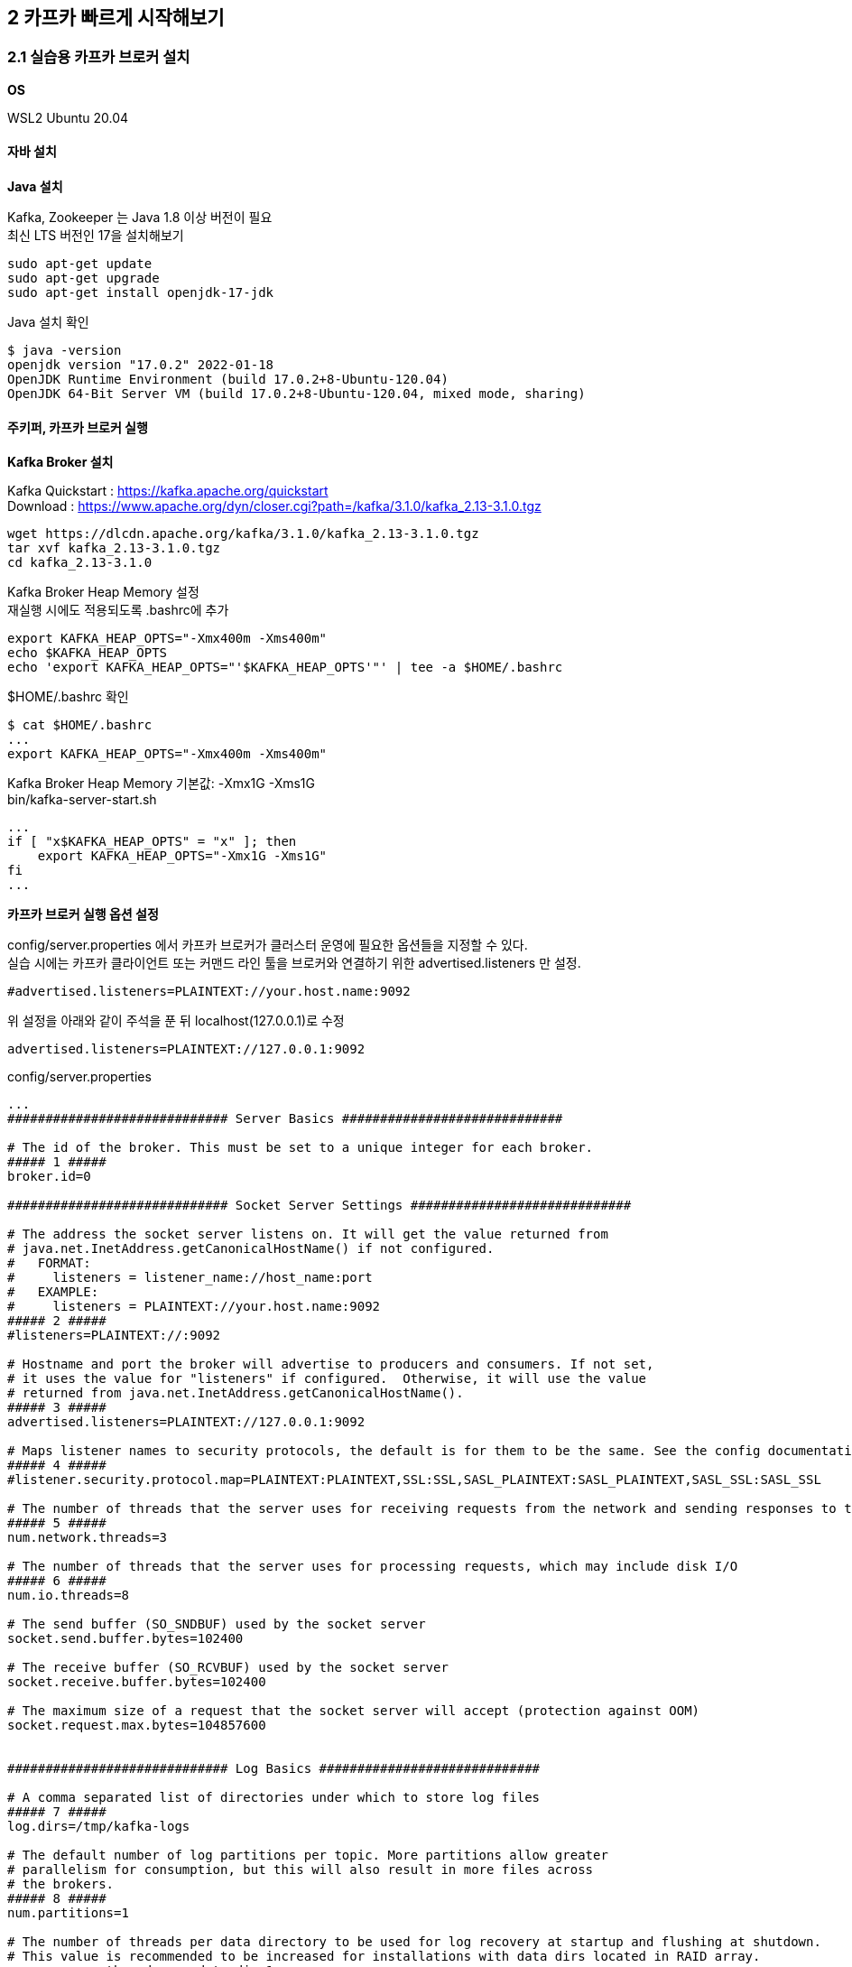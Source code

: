 
## 2 카프카 빠르게 시작해보기

### 2.1 실습용 카프카 브로커 설치

*OS*

WSL2 Ubuntu 20.04

#### 자바 설치

*Java 설치*

Kafka, Zookeeper 는 Java 1.8 이상 버전이 필요 +
최신 LTS 버전인 17을 설치해보기
```
sudo apt-get update
sudo apt-get upgrade
sudo apt-get install openjdk-17-jdk
```

Java 설치 확인
```
$ java -version
openjdk version "17.0.2" 2022-01-18
OpenJDK Runtime Environment (build 17.0.2+8-Ubuntu-120.04)
OpenJDK 64-Bit Server VM (build 17.0.2+8-Ubuntu-120.04, mixed mode, sharing)
```

#### 주키퍼, 카프카 브로커 실행

*Kafka Broker 설치*

Kafka Quickstart : https://kafka.apache.org/quickstart +
Download : https://www.apache.org/dyn/closer.cgi?path=/kafka/3.1.0/kafka_2.13-3.1.0.tgz

```
wget https://dlcdn.apache.org/kafka/3.1.0/kafka_2.13-3.1.0.tgz
tar xvf kafka_2.13-3.1.0.tgz
cd kafka_2.13-3.1.0
```

Kafka Broker Heap Memory 설정 +
재실행 시에도 적용되도록 .bashrc에 추가
```
export KAFKA_HEAP_OPTS="-Xmx400m -Xms400m"
echo $KAFKA_HEAP_OPTS
echo 'export KAFKA_HEAP_OPTS="'$KAFKA_HEAP_OPTS'"' | tee -a $HOME/.bashrc
```

$HOME/.bashrc 확인
```
$ cat $HOME/.bashrc
...
export KAFKA_HEAP_OPTS="-Xmx400m -Xms400m"
```

Kafka Broker Heap Memory 기본값: -Xmx1G -Xms1G +
bin/kafka-server-start.sh
```
...
if [ "x$KAFKA_HEAP_OPTS" = "x" ]; then
    export KAFKA_HEAP_OPTS="-Xmx1G -Xms1G"
fi
...
```

*카프카 브로커 실행 옵션 설정*

config/server.properties 에서 카프카 브로커가 클러스터 운영에 필요한 옵션들을 지정할 수 있다. +
실습 시에는 카프카 클라이언트 또는 커맨드 라인 툴을 브로커와 연결하기 위한 advertised.listeners 만 설정.

```
#advertised.listeners=PLAINTEXT://your.host.name:9092
```

위 설정을 아래와 같이 주석을 푼 뒤 localhost(127.0.0.1)로 수정

```
advertised.listeners=PLAINTEXT://127.0.0.1:9092
```


config/server.properties
```
...
############################# Server Basics #############################

# The id of the broker. This must be set to a unique integer for each broker.
##### 1 #####
broker.id=0

############################# Socket Server Settings #############################

# The address the socket server listens on. It will get the value returned from
# java.net.InetAddress.getCanonicalHostName() if not configured.
#   FORMAT:
#     listeners = listener_name://host_name:port
#   EXAMPLE:
#     listeners = PLAINTEXT://your.host.name:9092
##### 2 #####
#listeners=PLAINTEXT://:9092

# Hostname and port the broker will advertise to producers and consumers. If not set,
# it uses the value for "listeners" if configured.  Otherwise, it will use the value
# returned from java.net.InetAddress.getCanonicalHostName().
##### 3 #####
advertised.listeners=PLAINTEXT://127.0.0.1:9092

# Maps listener names to security protocols, the default is for them to be the same. See the config documentation for more details
##### 4 #####
#listener.security.protocol.map=PLAINTEXT:PLAINTEXT,SSL:SSL,SASL_PLAINTEXT:SASL_PLAINTEXT,SASL_SSL:SASL_SSL

# The number of threads that the server uses for receiving requests from the network and sending responses to the network
##### 5 #####
num.network.threads=3

# The number of threads that the server uses for processing requests, which may include disk I/O
##### 6 #####
num.io.threads=8

# The send buffer (SO_SNDBUF) used by the socket server
socket.send.buffer.bytes=102400

# The receive buffer (SO_RCVBUF) used by the socket server
socket.receive.buffer.bytes=102400

# The maximum size of a request that the socket server will accept (protection against OOM)
socket.request.max.bytes=104857600


############################# Log Basics #############################

# A comma separated list of directories under which to store log files
##### 7 #####
log.dirs=/tmp/kafka-logs

# The default number of log partitions per topic. More partitions allow greater
# parallelism for consumption, but this will also result in more files across
# the brokers.
##### 8 #####
num.partitions=1

# The number of threads per data directory to be used for log recovery at startup and flushing at shutdown.
# This value is recommended to be increased for installations with data dirs located in RAID array.
num.recovery.threads.per.data.dir=1

############################# Internal Topic Settings  #############################
# The replication factor for the group metadata internal topics "__consumer_offsets" and "__transaction_state"
# For anything other than development testing, a value greater than 1 is recommended to ensure availability such as 3.
offsets.topic.replication.factor=1
transaction.state.log.replication.factor=1
transaction.state.log.min.isr=1

############################# Log Flush Policy #############################

# Messages are immediately written to the filesystem but by default we only fsync() to sync
# the OS cache lazily. The following configurations control the flush of data to disk.
# There are a few important trade-offs here:
#    1. Durability: Unflushed data may be lost if you are not using replication.
#    2. Latency: Very large flush intervals may lead to latency spikes when the flush does occur as there will be a lot of data to flush.
#    3. Throughput: The flush is generally the most expensive operation, and a small flush interval may lead to excessive seeks.
# The settings below allow one to configure the flush policy to flush data after a period of time or
# every N messages (or both). This can be done globally and overridden on a per-topic basis.

# The number of messages to accept before forcing a flush of data to disk
#log.flush.interval.messages=10000

# The maximum amount of time a message can sit in a log before we force a flush
#log.flush.interval.ms=1000

############################# Log Retention Policy #############################

# The following configurations control the disposal of log segments. The policy can
# be set to delete segments after a period of time, or after a given size has accumulated.
# A segment will be deleted whenever *either* of these criteria are met. Deletion always happens
# from the end of the log.

# The minimum age of a log file to be eligible for deletion due to age
##### 9 #####
log.retention.hours=168

# A size-based retention policy for logs. Segments are pruned from the log unless the remaining
# segments drop below log.retention.bytes. Functions independently of log.retention.hours.
#log.retention.bytes=1073741824

# The maximum size of a log segment file. When this size is reached a new log segment will be created.
##### 10 #####
log.segment.bytes=1073741824

# The interval at which log segments are checked to see if they can be deleted according
# to the retention policies
##### 11 #####
log.retention.check.interval.ms=300000

############################# Zookeeper #############################

# Zookeeper connection string (see zookeeper docs for details).
# This is a comma separated host:port pairs, each corresponding to a zk
# server. e.g. "127.0.0.1:3000,127.0.0.1:3001,127.0.0.1:3002".
# You can also append an optional chroot string to the urls to specify the
# root directory for all kafka znodes.
##### 12 #####
zookeeper.connect=localhost:2181

# Timeout in ms for connecting to zookeeper
##### 13 #####
zookeeper.connection.timeout.ms=18000


############################# Group Coordinator Settings #############################

# The following configuration specifies the time, in milliseconds, that the GroupCoordinator will delay the initial consumer rebalance.
# The rebalance will be further delayed by the value of group.initial.rebalance.delay.ms as new members join the group, up to a maximum of max.poll.interval.ms.
# The default value for this is 3 seconds.
# We override this to 0 here as it makes for a better out-of-the-box experience for development and testing.
# However, in production environments the default value of 3 seconds is more suitable as this will help to avoid unnecessary, and potentially expensive, rebalances during application startup.
group.initial.rebalance.delay.ms=0
```

. 카프카 브로커 번호. 클러스터를 구축할 때 브로커들을 구분하기 위해 단 하나뿐인 번호로 설정
. 카프카 브로커와 통신을 위해 열어둘 인터페이스 IP, port, 프로토콜을 설정할 수 있다. 미설정시 모든 IP와 port에서 접속 가능
. 카프카 클러이언트 또는 카프카 커맨드 라인 툴에서 접속할 때 사용하는 브로커의 IP와 port 정보
. SASL_SSL, SASL_PLAIN 보안 설정 시 프로토콜 매핑
. 네트워크를 통한 처리를 할 때 사용할 네트워크 스레드 개수
. 카프카 브로커 내부에서 사용할 스레드 개수
. 통신을 통해 가져온 데이터를 파일로 저장할 디렉토리 위치 +
디렉토리가 생성되어 있지 않으면 오류가 발생할 수 있으므로 브로커 실행 전에 디렉토리 생성 여부를 확인
. 파티션 개수를 명시하지 않고 토픽을 생성할 때 기본 설정되는 파티션 개수 +
파티션 개수가 많아지면 병렬처리 데이터양 증가
. 카프카 브로커가 저장한 파일이 삭제되기까지 걸리는 시간 +
가장 작은 단위를 기준으로 하므로 log.retention.hours 보다는 log.retention.ms 값을 설정하여 운영하는 것을 추천 +
log.retention.ms 값을 -1로 설정하면 삭제하지 않음
. 카프카 브로커가 저장할 파일의 최대 크기를 지정,
지정한 크기보다 크면 새로운 파일이 생성
. 카프카 브로커가 저장할 파일을 삭제하기 위해 체크하는 간격
. 카프카 브로커와 연동할 주키퍼의 IP와 port
. 주키퍼의 세션 타임아웃 시간

*주키퍼(Zookeeper) 실행*

분산 코디네이션 서비스를 제공 +
카프카의 클러스터 설정 리더 정보, 컨트롤러 정보를 담고 있어 카프카를 실행하는 데 필요한 필수 애플리케이션

사용환경에서는 3대 이상의 서버로 구성하여 사용 +
실습에서는 1대만 실행, 1대만 실행하는 주키퍼를 'Quick-and-dirty single-node'라 부름

config/zookeeper.properties
```
...
# the directory where the snapshot is stored.
dataDir=/tmp/zookeeper
# the port at which the clients will connect
clientPort=2181
# disable the per-ip limit on the number of connections since this is a non-production config
maxClientCnxns=0
# Disable the adminserver by default to avoid port conflicts.
# Set the port to something non-conflicting if choosing to enable this
admin.enableServer=false
# admin.serverPort=8080
```

주키퍼 실행
```
bin/zookeeper-server-start.sh -daemon config/zookeeper.properties
```

jps 로 실행상태 확인

- jps : JVM 프로세스 상태를 보는 도구
- -m : main 메서드에 전달된 인자를 확인
- -v : JVM에 전달된 인자(힙 메모리 설정, log4j 설정 등)를 확인

```
$ jps -vm
...
21896 QuorumPeerMain config/zookeeper.properties -Xmx400m -XX:+UseG1GC -XX:MaxGCPauseMillis=20 -XX:InitiatingHeapOccupancyPercent=35 -XX:+ExplicitGCInvokesConcurrent -XX:MaxInlineLevel=15 -Djava.awt.headless=true -Xlog:gc*:file=/mnt/d/dev/kafka_2.13-3.1.0/bin/../logs/zookeeper-gc.log:time,tags:filecount=10,filesize=100M -Dcom.sun.management.jmxremote -Dcom.sun.management.jmxremote.authenticate=false -Dcom.sun.management.jmxremote.ssl=false -Dkafka.logs.dir=/mnt/d/dev/kafka_2.13-3.1.0/bin/../logs -Dlog4j.configuration=file:bin/../config/log4j.properties
```

*카프카 브로커 실행*

```
bin/kafka-server-start.sh -daemon config/server.properties
```

실행 확인
```
$ jps -m
22295 Kafka config/server.properties
21896 QuorumPeerMain config/zookeeper.properties
22412 Jps -m
```

로그 확인
```
$ tail -f logs/server.log
[2022-03-20 04:38:04,203] INFO [/config/changes-event-process-thread]: Starting (kafka.common.ZkNodeChangeNotificationListener$ChangeEventProcessThread)
[2022-03-20 04:38:04,224] INFO [SocketServer listenerType=ZK_BROKER, nodeId=0] Starting socket server acceptors and processors (kafka.network.SocketServer)
[2022-03-20 04:38:04,232] INFO [SocketServer listenerType=ZK_BROKER, nodeId=0] Started data-plane acceptor and processor(s) for endpoint : ListenerName(PLAINTEXT) (kafka.network.SocketServer)
[2022-03-20 04:38:04,234] INFO [SocketServer listenerType=ZK_BROKER, nodeId=0] Started socket server acceptors and processors (kafka.network.SocketServer)
[2022-03-20 04:38:04,247] INFO Kafka version: 3.1.0 (org.apache.kafka.common.utils.AppInfoParser)
[2022-03-20 04:38:04,247] INFO Kafka commitId: 37edeed0777bacb3 (org.apache.kafka.common.utils.AppInfoParser)
[2022-03-20 04:38:04,248] INFO Kafka startTimeMs: 1647718684235 (org.apache.kafka.common.utils.AppInfoParser)
[2022-03-20 04:38:04,253] INFO [KafkaServer id=0] started (kafka.server.KafkaServer)
[2022-03-20 04:38:04,462] INFO [BrokerToControllerChannelManager broker=0 name=alterIsr]: Recorded new controller, from now on will use broker 127.0.0.1:9092 (id: 0 rack: null) (kafka.server.BrokerToControllerRequestThread)
[2022-03-20 04:38:04,481] INFO [BrokerToControllerChannelManager broker=0 name=forwarding]: Recorded new controller, from now on will use broker 127.0.0.1:9092 (id: 0 rack: null) (kafka.server.BrokerToControllerRequestThread)
```

#### 로컬 컴퓨터에서 카프카와 통신 확인

커맨드 라인 명령툴

```
$ ls bin
connect-distributed.sh        kafka-dump-log.sh              kafka-storage.sh
connect-mirror-maker.sh       kafka-features.sh              kafka-streams-application-reset.sh
connect-standalone.sh         kafka-get-offsets.sh           kafka-topics.sh
kafka-acls.sh                 kafka-leader-election.sh       kafka-transactions.sh
kafka-broker-api-versions.sh  kafka-log-dirs.sh              kafka-verifiable-consumer.sh
kafka-cluster.sh              kafka-metadata-shell.sh        kafka-verifiable-producer.sh
kafka-configs.sh              kafka-mirror-maker.sh          trogdor.sh
kafka-console-consumer.sh     kafka-producer-perf-test.sh    windows
kafka-console-producer.sh     kafka-reassign-partitions.sh   zookeeper-security-migration.sh
kafka-consumer-groups.sh      kafka-replica-verification.sh  zookeeper-server-start.sh
kafka-consumer-perf-test.sh   kafka-run-class.sh             zookeeper-server-stop.sh
kafka-delegation-tokens.sh    kafka-server-start.sh          zookeeper-shell.sh
kafka-delete-records.sh       kafka-server-stop.sh
```

kafka-broker-api-versions.sh 로 카프카 브로커 정보 조회
```
$ bin/kafka-broker-api-versions.sh --bootstrap-server 127.0.0.1:9092
127.0.0.1:9092 (id: 0 rack: null) -> (
        Produce(0): 0 to 9 [usable: 9],
        Fetch(1): 0 to 13 [usable: 13],
        ListOffsets(2): 0 to 7 [usable: 7],
        Metadata(3): 0 to 12 [usable: 12],
        LeaderAndIsr(4): 0 to 5 [usable: 5],
        StopReplica(5): 0 to 3 [usable: 3],
        UpdateMetadata(6): 0 to 7 [usable: 7],
        ControlledShutdown(7): 0 to 3 [usable: 3],
        OffsetCommit(8): 0 to 8 [usable: 8],
        OffsetFetch(9): 0 to 8 [usable: 8],
        FindCoordinator(10): 0 to 4 [usable: 4],
        JoinGroup(11): 0 to 7 [usable: 7],
        Heartbeat(12): 0 to 4 [usable: 4],
        LeaveGroup(13): 0 to 4 [usable: 4],
        SyncGroup(14): 0 to 5 [usable: 5],
        DescribeGroups(15): 0 to 5 [usable: 5],
        ListGroups(16): 0 to 4 [usable: 4],
        SaslHandshake(17): 0 to 1 [usable: 1],
        ApiVersions(18): 0 to 3 [usable: 3],
        CreateTopics(19): 0 to 7 [usable: 7],
        DeleteTopics(20): 0 to 6 [usable: 6],
        DeleteRecords(21): 0 to 2 [usable: 2],
        InitProducerId(22): 0 to 4 [usable: 4],
        OffsetForLeaderEpoch(23): 0 to 4 [usable: 4],
        AddPartitionsToTxn(24): 0 to 3 [usable: 3],
        AddOffsetsToTxn(25): 0 to 3 [usable: 3],
        EndTxn(26): 0 to 3 [usable: 3],
        WriteTxnMarkers(27): 0 to 1 [usable: 1],
        TxnOffsetCommit(28): 0 to 3 [usable: 3],
        DescribeAcls(29): 0 to 2 [usable: 2],
        CreateAcls(30): 0 to 2 [usable: 2],
        DeleteAcls(31): 0 to 2 [usable: 2],
        DescribeConfigs(32): 0 to 4 [usable: 4],
        AlterConfigs(33): 0 to 2 [usable: 2],
        AlterReplicaLogDirs(34): 0 to 2 [usable: 2],
        DescribeLogDirs(35): 0 to 2 [usable: 2],
        SaslAuthenticate(36): 0 to 2 [usable: 2],
        CreatePartitions(37): 0 to 3 [usable: 3],
        CreateDelegationToken(38): 0 to 2 [usable: 2],
        RenewDelegationToken(39): 0 to 2 [usable: 2],
        ExpireDelegationToken(40): 0 to 2 [usable: 2],
        DescribeDelegationToken(41): 0 to 2 [usable: 2],
        DeleteGroups(42): 0 to 2 [usable: 2],
        ElectLeaders(43): 0 to 2 [usable: 2],
        IncrementalAlterConfigs(44): 0 to 1 [usable: 1],
        AlterPartitionReassignments(45): 0 [usable: 0],
        ListPartitionReassignments(46): 0 [usable: 0],
        OffsetDelete(47): 0 [usable: 0],
        DescribeClientQuotas(48): 0 to 1 [usable: 1],
        AlterClientQuotas(49): 0 to 1 [usable: 1],
        DescribeUserScramCredentials(50): 0 [usable: 0],
        AlterUserScramCredentials(51): 0 [usable: 0],
        AlterIsr(56): 0 [usable: 0],
        UpdateFeatures(57): 0 [usable: 0],
        DescribeCluster(60): 0 [usable: 0],
        DescribeProducers(61): 0 [usable: 0],
        DescribeTransactions(65): 0 [usable: 0],
        ListTransactions(66): 0 [usable: 0],
        AllocateProducerIds(67): 0 [usable: 0]
)
```

CAUTION: 카프카 브로커와 로컬 커맨드 라인 툴 버전을 맞춘다.


*테스트 편의를 위한 hosts 설정*

```
$ sudo vi /etc/hosts
127.0.0.1   my-kafka
```

### 2.2 카프카 커맨드 라인 툴

- 토픽 생성
- 토픽 수정
- 데이터 전송(프로듀서)
- 데이터 수신(컨슈머)

#### kafka-topics.sh

토피(topic) 관련 명령 실행

*토픽* +
카프카에서 데이터를 구분하는 가장 기본적인 개념. RDBMS의 테이블과 유사 +
토픽에는 파티션(partition)이 존재하고, 최소 1개. +
파티션을 통해 한 번에 처리할 수 있는 데이터의 양을 늘릴 수 있고 토픽 내부에서도 파티션을 통해 데이터의 종류를 나누어 처리할 수 있다.

TIP: *토픽을 생성하는 2가지 방법* +
1. 카프카 컴슈머 또는 프로듀서가 카프카 브로커에 생성되지 않은 토픽에 대해 데이터를 요청할 때 +
2. 커맨드 라인 툴로 명시적으로 토픽을 생성하는 것 +
토픽을 효과적으로 유지보수하기 위해서는 토픽을 명시적으로 생성하는 것을 추천. 토픽마다 처리되어야 하는 데이터의 특성이 다르기 때문. +
+
토픽을 생성할 때는 데이터의 특성에 따라 옵션을 다르게 설정할 수 있다.
예를 들어, 동시 데이터 처리량이 많아야 하는 토픽의 경우 파티션의 개수를 100으로 설정할 수 있다.
단기간 데이터 처리만 필요한 경우에는 토픽에 들어온 데이터의 보관기간 옵션을 짧게 설정할 수도 있다.
그러므로 토픽에 들어오는 데이터양과 병렬로 처리되어야 하는 용량을 잘 파악하여 생성하는 것이 중요하다.

*토픽 생성*

hello.kafka 토픽 생성
```
$ bin/kafka-topics.sh \
  --create \
  --bootstrap-server my-kafka:9092 \
  --topic hello.kafka

WARNING: Due to limitations in metric names, topics with a period ('.') or underscore ('_') could collide. To avoid issues it is best to use either, but not both.
Created topic hello.kafka.
```

. --create : 토픽 생성 명시
. --bootstrap-server : 토픽을 생성할 카프카 클러스터를 구성하는 브로커들의 IP와 port
. --topic : 토픽 이름, 내부 데이터가 무엇이 있는지 유추가 가능할 정도로 자세히 적는 것을 추천

필수 값: 카프카 클러스터 정보, 토픽 이름

나머지 옵션들(파티션 개수, 복제 개수 등)은 브로커에 설정된 기본값으로 생성

hello.kafka2 토픽 생성 : 파티션 개수, 토픽의 파티션 복제 개수 및 토픽 데이터 유지 기간 옵션 지정하여 토픽 생성
```
$ bin/kafka-topics.sh \
  --create \
  --bootstrap-server my-kafka:9092 \
  --partitions 3 \
  --replication-factor 1 \
  --config retention.ms=172800000 \
  --topic hello.kafka2
```

. --partition : 파티션 개수, 최소 개수는 1개, 미지정시 카프카 브로터 설정파일(config/server.properties)의 num.partitions 옵션값 사용
. --replication-factor : 토픽의 파티션을 복제할 복제 개수. 1은 복제를 하지 않고 사용한다는 의미다.
2이면 1개의 복제본을 사용하겠다는 의미이다. 파티션의 데이터는 각 브로커마다 저장된다.
한 개의 브로커에 장애가 발생하더라도 나머지 한 개 브로커에 저장된 데이터를 사용하여 안전하게 데이터 처리를 지속적으로 할 수 있다.
복제 개수의 최소 설정은 1이고 최대 설정은 통신하는 카프카 클러스터의 브로커 개수이다.
실제 업무환경에서는 3개 이상의 카프카 브로커로 운영하는 것이 일반적으로 2 또는 3으로 복제 개수를 설정하여 사용한다.
미 지정시 카프카 브로커 설정에 있는 default.replication.factor 옵션값(default: 1)을 사용 +
. --config : kafka-topics.sh 명령에 포한되지 않은 추가적인 설정을 할 수 있다. +
retention.ms는 토픽의 데이터를 유지하는 기간을 뜻한다. 172800000ms는 2일을 ms(밀리세컨드) 단위로 나타낸 것이다.
2일이 지난 토픽의 데이터는 삭제된다.

*토픽 리스트 조회*

```
$ bin/kafka-topics.sh --bootstrap-server my-kafka:9092 --list
hello.kafka
hello.kafka2
```

*토픽 상세 조회*

```
$ bin/kafka-topics.sh --bootstrap-server my-kafka:9092 --describe --topic hello.kafka2
Topic: hello.kafka2     TopicId: eML6CYoJSwacw2znqWcayw PartitionCount: 3       ReplicationFactor: 1    Configs: segment.bytes=1073741824,retention.ms=172800000
        Topic: hello.kafka2     Partition: 0    Leader: 0       Replicas: 0     Isr: 0
        Topic: hello.kafka2     Partition: 1    Leader: 0       Replicas: 0     Isr: 0
        Topic: hello.kafka2     Partition: 2    Leader: 0       Replicas: 0     Isr: 0
```

Leader : 파티션이 위치한 브로커

리더 파티션이 일부 브로커에 몰려있는 경우 카프카 클러스터 부하가 특정 브로커들로 몰릴 수 있다.
부하가 분산되지 못하면 데이터 통신 쏠림 현상으로 인해 네트워크 대역의 이슈가 생길 수 있다.

*토픽 옵션 수정*

kafka-topics.sh 또는 kafka-configs.sh 사용

파티션 개수 변경을 하려면 kafka-topics.sh를 사용해야 하고 토픽 삭제 정책인 리텐션 기간을 변경하려면 kafka-configs.sh를 사용해야 한다.
토픽 설정 옵션이 파편화된 이유는 토픽에 대한 정보를 관리하는 일부 로직이 다른 명령어로 넘어갔기 때문이다.

토픽 옵션 중 다이나믹 토픽 옵션(dynamic topic config)이라고 정의되는 일부 옵션들(log.segment.bytes, log.retention.ms 등)은 kafka-configs.sh를 통해 수정할 수 있다.

hello.kafka 토픽의 파티션을 4개로 늘리고, 리텐션 기간을 86400000ms(1일)로 변경
```
# 1
$ bin/kafka-topics.sh --bootstrap-server my-kafka:9092 --describe --topic hello.kafka
Topic: hello.kafka      TopicId: 0UDpRVKOSAW9oozv3Wup1Q PartitionCount: 1       ReplicationFactor: 1    Configs: segment.bytes=1073741824
        Topic: hello.kafka      Partition: 0    Leader: 0       Replicas: 0     Isr: 0

$ bin/kafka-topics.sh --bootstrap-server my-kafka:9092 \
  --topic hello.kafka \
  --alter \
  --partitions 4

# 2
$ bin/kafka-topics.sh --bootstrap-server my-kafka:9092 --describe --topic hello.kafka
Topic: hello.kafka      TopicId: 0UDpRVKOSAW9oozv3Wup1Q PartitionCount: 4       ReplicationFactor: 1    Configs: segment.bytes=1073741824
        Topic: hello.kafka      Partition: 0    Leader: 0       Replicas: 0     Isr: 0
        Topic: hello.kafka      Partition: 1    Leader: 0       Replicas: 0     Isr: 0
        Topic: hello.kafka      Partition: 2    Leader: 0       Replicas: 0     Isr: 0
        Topic: hello.kafka      Partition: 3    Leader: 0       Replicas: 0     Isr: 0

# 3
$ bin/kafka-configs.sh --bootstrap-server my-kafka:9092 \
  --entity-type topics \
  --entity-name hello.kafka \
  --alter --add-config retention.ms=86400000
Completed updating config for topic hello.kafka.

# 4
$ bin/kafka-configs.sh --bootstrap-server my-kafka:9092 \
  --entity-type topics \
  --entity-name hello.kafka \
  --describe
Dynamic configs for topic hello.kafka are:
  retention.ms=86400000 sensitive=false synonyms={DYNAMIC_TOPIC_CONFIG:retention.ms=86400000}
```

. --alter, --partitions 옵션을 사용하여 파티션 개수 변경
토픽의 파티션을 늘릴수 있지만 줄일 수는 없다.
. 파티션이 4개로 변경. 파티션 번호는 0부터 시작하고 1씩 증가
. retention.ms 수정을 위해 kafka-configs.sh와 --alter, --add-config 옵션 사용 +
--add-config 옵션은 존재하는 설정값은 변경하고 존재하지 않는 설정값은 신규로 추가
. 다이나믹 토픽 옵션 retention.ms가 변경된 것은 kafka-configs.sh와 --describe 옵션을 통해 확인

#### 2.2.2 kafka-console-producer.sh

kafka-console-producer.sh 를 이용해서 토픽에 데이터를 넣기

토픽에 넣는 데이터는 '레코드(record)'라고 부르며 메시지 키(key)와 메시지 값(value)으로 구성

*메시지 값만 가지는 레코드 전송*
메시지 값만 보내면 메시지 키는 자바의 null로 기본 설정되어 브로커로 전송
```
$ bin/kafka-console-producer.sh --bootstrap-server my-kafka:9092 --topic hello.kafka
>hello
>kafka
>0
>1
>2
>3
>4
>5
```

kafka-console-producer.sh로 전송되는 레코드 값은 UTF-8을 기반으로 Byte로 변환되고 ByteArraySerializer로만 직렬화된다 +
즉, String이 아닌 타입으로는 직렬화하여 전송할 수 없다. +
다른 타입으로 직렬화하여 데이터를 브로커로 전송하고 싶다면 카프카 프로듀서 애플리케이션을 직접 개발해야 한다.

*메시지 키를 가지는 레코드 전송*
```
$ bin/kafka-console-producer.sh --bootstrap-server my-kafka:9092 --topic hello.kafka \
  --property "parse.key=true" \
  --property "key.separator=:"
>key1:no1
>key2:no2
>key3:no3
```

- --property "parse.key=true" : parse.key를 true로 두면 레코드를 전송할 때 메시지 키를 추가 가능
- --property "key.separator=:" : 메시지 키와 메시지 값을 구분하는 구분자를 선언, 기본 설정은 Tab delimiter(\t), 구분자 없이 전송하면 KafkaException과 함께 종료

레코드는 토픽의 파티션에 저장된다. +
메시지 키가 null인 경우에는 프로듀서가 파티션으로 전송할 때 레코드 배치 단위(레코드 전송 묶음)로 라운드 로빈으로 전송 +
메시지 키가 존재하는 경우에는 키의 해시값을 작성하여 존재하는 파티션 중 한개에 할당. 이에 메시지 키가 동일한 경우 동일한 파티션으로 전송

다만, 이런 메시지 키와 파티션 할당은 프로듀서에서 설정된 파티셔너에 의해 결정되는데, 기본 파티셔너의 경우 이와 같은 동작을 보장한다.
커스텀 파티셔너를 사용할 경우에는 메시지 키에 따른 파티션 할당이 다르게 동작

TIP: *파티션 개수가 늘어나면 새로 프로듀싱되는 레코드들은 어느 파티션으로 갈까?* +
메시지 키를 가진 레코드의 경우 파티션이 추가되면 파티션과 메시지 키의 일관성이 보장되지 않는다.
즉, 이전에 미시지 키가 파티션 0번에 들어갔다면 파티션을 늘린 뒤에는 파티션 0번으로 간다는 보장이 없다.
만약 파티션을 추가하더라도 이전에 사용하던 메시지 키와 일관성을 보장하고 싶다면 파티셔너를 만들어서 운영해야 한다.
기본 파티셔너와 커스텀 파티셔너에 대한 자세한 설명은 챕터 3에서 확인할 수 있다.

#### 2.2.3 kafka-console.consumer.sh

kafka-console.consumer.sh 로 hello.kafka 토픽으로 전송된 데이터를 확인

```
$ bin/kafka-console-consumer.sh --bootstrap-server my-kafka:9092 \
  --topic hello.kafka \
  --from-beginning
kafka
5
no2
3
4
no3
hello
0
1
2
no1
```

- --from-beginning : 토픽에 저장된 가장 처음 데이터부터 출력

데이터의 메시지 키와 메시지 값을 확인, --property 옵션 사용
```
$ bin/kafka-console-consumer.sh --bootstrap-server my-kafka:9092 \
  --topic hello.kafka \
  --property print.key=true \
  --property key.separator="-" \
  --group hello-group \
  --from-beginning
null-kafka
null-5
key2-no2
null-3
null-4
key3-no3
null-hello
null-0
null-1
null-2
key1-no1
```

- --property print.key=true : 메시지 키 확인 (기본값: false)
- --property key.separator="-" : 메시키 키 값 구분 (기본값: tab(\t))
- --group hello-group : --group 옵션을 통해 신규 컨슈머 그룹(consumer group)을 생성 +
컨슈머 그룹은 1개 이상의 컨슈머로 이루어져 있다. 이 컨슈머 그룹을 통해 가져간 토픽의 메시지는 가져간 메시지에 대한 커밋(commit)을 한다.
커밋이란 컨슈머가 특정 레코드까지 처리를 완료했다고 레코드의 오프셋 번호를 카프카 브로커에 저장하는 것이다.
커밋 정보는 __consumer_offsets 이름의 내부 토픽에 저장된다.

kafka-console-producer.sh로 전송했던 데이터의 순서가 출력되는 순서와 다르다.
이는 카프카의 핵심인 파티션 개념 떄문에 생기는 현상이다.
kafka-console-consumer.sh 명령어를 통해 토픽의 데이터를 가져가게 되면 토픽의 모든 파티션으로부터 동일한 중요도로 데이터를 가져간다.
이로 인해 프로듀서가 토픽에 넣은 데이터의 순서와 컨슈머가 토픽에서 가져간 데이터의 순서가 달라지게 되는 것이다.

만약 토픽에 넣은 데이터의 순서를 보장하고 싶다면 가장 좋은 방법은 파티션 1개로 구성된 토픽을 만드는 것이다.
한 개의 파티션에서는 데이터의 순서를 보장하기 때문이다.

#### 2.2.4 kafka-consumer-groups.sh

컨슈머 그룹은 따로 생성하는 명령을 날리지 않고 컨슈머를 동작할 때 컨슈머 그룹 이름을 지정하면 새로 생성된다.
생성된 컨슈머 그룹의 리스트는 kafka-consumer-groups.sh 명령어로 확인할 수 있다.

*컨슈머 그룹 목록 조회*
```
$ bin/kafka-consumer-groups.sh --bootstrap-server my-kafka:9092 --list
hello-group
```

- --list: 컨슈머 그룹의 리스트 확인

*컨슈머 그룹 확인*
```
$ bin/kafka-consumer-groups.sh --bootstrap-server my-kafka:9092 \
  --group hello-group \
  --describe

Consumer group 'hello-group' has no active members.

GROUP           TOPIC           PARTITION  CURRENT-OFFSET  LOG-END-OFFSET  LAG             CONSUMER-ID     HOST            CLIENT-ID
hello-group     hello.kafka     0          5               5               0               -               -               -
hello-group     hello.kafka     1          1               1               0               -               -               -
hello-group     hello.kafka     2          2               2               0               -               -               -
hello-group     hello.kafka     3          3               3               0               -               -               -
```

- --group hello-group : 컨슈머 그룹 지정
- --describe : 컨슈머 그룹 상세 조회
- GROUP, TOPIC, PARTITION : 마지막으로 커밋한 토픽과 파티션을 나타낸다.
- CURRENT-OFFSET : 컨슈머 그룹이 가져간 토픽의 파티션에 가장 최신 오프셋(offset)이 몇 번인지 나타낸다.
오프셋이란 파티션의 각 레코드에 할당된 번호다. 이 번호는 데이터가 파티션에 들어올 때마다 1씩 증가한다.
- LOG-END-OFFSET : 컨슈머 그룹의 컨슈머가 어느 오프셋까지 커밋했는지 알 수 있다.
- LAG : 랙은 컨슈머 그룹이 토픽의 파티션에 있는 데이터를 가져가는 데에 얼마나 지연이 발생하는지 나타내는 지표이다.
랙은 컨슈머 그룹이 커밋한 오프셋과 해당 파티션의 가장 최신 오프셋 간의 차이다.
- CONSUMER-ID : 컨슈머의 토픽(파티션) 할당을 카프카 내부적으로 구분하기 위해 사용하는 id이다.
이 값은 client id에 uuid(universally unique identifier) 값을 붙여서 자동 할당되어 유니크한 값으로 설정된다.
- HOST : 컨슈머가 동작하는 host명을 출력한다. 이 값을 통해 카프카에 붙은 컨슈머의 호스트명 또는 IP를 알 수 있다.
- CLIENT-ID : 컨슈머에 할당된 id이다. 이 값ㄷ은 사용자가 지정할 수 있으며 지정하지 않으면 자동 생성된다.

#### 2.2.5 kafka-verifiable-producer, consumer.sh
kafka-verifiable로 시작하는 2개의 스크립트를 사용하면 String 타입 메시지 값을 코드 없이 주고받을 수 있다.
카프카 클러스터 설치가 완료된 이후에 토픽에 데이터를 전송하여 간단한 네트워크 통신 테스트를 할 때 유용하다.

*데이터 전송, kafka-verifiable-producer.sh*
```
$ bin/kafka-verifiable-producer.sh --bootstrap-server my-kafka:9092 \
  --max-messages 10 \           # 1
  --topic verify-test           # 2
# 3
{"timestamp":1647725976808,"name":"startup_complete"}
[2022-03-20 06:39:37,160] WARN [Producer clientId=producer-1] Error while fetching metadata with correlation id 1 : {verify-test=LEADER_NOT_AVAILABLE} (org.apache.kafka.clients.NetworkClient)
# 4
{"timestamp":1647725977309,"name":"producer_send_success","key":null,"value":"0","offset":0,"topic":"verify-test","partition":0}
{"timestamp":1647725977311,"name":"producer_send_success","key":null,"value":"1","offset":1,"topic":"verify-test","partition":0}
{"timestamp":1647725977312,"name":"producer_send_success","key":null,"value":"2","offset":2,"topic":"verify-test","partition":0}
{"timestamp":1647725977312,"name":"producer_send_success","key":null,"value":"3","offset":3,"topic":"verify-test","partition":0}
{"timestamp":1647725977313,"name":"producer_send_success","key":null,"value":"4","offset":4,"topic":"verify-test","partition":0}
{"timestamp":1647725977313,"name":"producer_send_success","key":null,"value":"5","offset":5,"topic":"verify-test","partition":0}
{"timestamp":1647725977313,"name":"producer_send_success","key":null,"value":"6","offset":6,"topic":"verify-test","partition":0}
{"timestamp":1647725977313,"name":"producer_send_success","key":null,"value":"7","offset":7,"topic":"verify-test","partition":0}
{"timestamp":1647725977313,"name":"producer_send_success","key":null,"value":"8","offset":8,"topic":"verify-test","partition":0}
{"timestamp":1647725977313,"name":"producer_send_success","key":null,"value":"9","offset":9,"topic":"verify-test","partition":0}
{"timestamp":1647725977322,"name":"shutdown_complete"}
# 5
{"timestamp":1647725977323,"name":"tool_data","sent":10,"acked":10,"target_throughput":-1,"avg_throughput":19.37984496124031}
```

. --max-messages 10 : 데이터 개수, -1 옵션 지정시 kafka-verifiable-producer.sh가 종료될 때까지 계속 데이터를 토픽으로 보낸다.
. --topic verify-test : 데이터를 받을 토픽
. startup_complete : 최초 실행 시점
. producer_send_success : 메시지별 보낸 시간과 메시지 키, 메시지 값, 토픽, 저장된 파티션, 저장된 오프셋 번호 출력
. tool_data : 10개 데이터가 모두 전송된 이후 통계값

*데이터 확인, kafka-verifiable-consumer.sh*
```
$ bin/kafka-verifiable-consumer.sh --bootstrap-server my-kafka:9092 \
  --topic verify-test \        # 1
  --group-id test-group        # 2
{"timestamp":1647726563201,"name":"startup_complete"}
{"timestamp":1647726563869,"name":"partitions_assigned","partitions":[{"topic":"verify-test","partition":0}]}
{"timestamp":1647726563950,"name":"records_consumed","count":10,"partitions":[{"topic":"verify-test","partition":0,"count":10,"minOffset":0,"maxOffset":9}]}
{"timestamp":1647726563957,"name":"offsets_committed","offsets":[{"topic":"verify-test","partition":0,"offset":10}],"success":true}
```

. --topic verify-test : 토픽 지정
. --group-id test-group : 컨슈머 그룹 지정
. startup_complete : 컨슈머 시작
. partitions_assigned : 컨슈머는 토픽에서 데이터를 가져오기 위해 파티션에 할당하는 과정을 거친다. 여기서는 0번 파티션이 할당
. records_consumed, offsets_committed : 컨슈머는 한 번에 다수의 메시지를 가져와서 처리하므로 한 번에 10개의 메시지를 정상적으로 받았음을 알 수 있다.
메시지 수신 이후 10번 오프셋 커밋 여부도 확인할 수 있다.

#### 2.2.6 kafka-delete-records.sh

가장 오래된 데이터(가장 낮은 숫자의 오프셋)부터 특정 시점의 오프셋 까지 삭제할 수 있다.

*데이터 삭제*
0부터 10 오프셋 데이터까지 삭제
```
$ vi delete-topic.json                      # 1
{"partitions":[{"topic":"verify-test", "partition":0, "offset":10}],"version":1}
$ bin/kafka-delete-records.sh --bootstrap-server my-kafka:9092 \
  --offset-json-file delete-topic.json      # 2
# 3
Executing records delete operation
Records delete operation completed:
partition: verify-test-0        low_watermark: 10
```

. delete-topic.json : 삭제 데이터 정보를 파일로 저장. 삭제하려는 토픽, 파티션, 오프셋
. --offset-json-file : 삭제 토픽, 파티션, 오프셋 정보를 담은 파일 지정
. 삭제가 완료되면 각 파티션에서 삭제된 오프셋 정보를 출력

CAUTION: 토픽의 특정 레코드 하나만 삭제되는 것이 아니라 파티션에 존재하는 가장 오래된 오프셋부터 지정한 오프셋까지 삭제된다. +
카프카에서는 토픽의 파티션에 저장된 특정 데이터만 삭제할 수는 없다는 점을 명심해야 한다.

### 개인실습 - Local에 클러스터(Cluster) 구성

* link:https://epicdevs.com/20[참고1 - zookeeper cluster]
* link:https://twofootdog.tistory.com/89[참고2 - zookeeper cluster]
* link:https://namsick96.github.io/kafka/Kafka_Cluster/[참고3 - Kafka cluster]
* link:https://skysoo1111.tistory.com/75[참고4 - kafka test command]

#### Zookeeper 클러스터 구축

Zookeeper 버전 3.6.3

. /tmp/zk1, /tmp/zk2, /tmp/zk3 폴더 생성 +
+
```
mkdir -p /tmp/zk1
mkdir -p /tmp/zk2
mkdir -p /tmp/zk3
```
. 각 폴더에 'myid'파일을 생성하고 각 내용을 1,2,3으로 생성 +
Zookeeper 서버 번호를 myid 파일을 통해서 통보
+
./tmp/zk1/myid
```
1
```
+
./tmp/zk2/myid
```
2
```
+
./tmp/zk3/myid
```
3
```
. bin/zk1.properties, bin/zk2.properties, bin/zk3.properties 파일을 아래와 같이 생성+
+
.$KAFKA_HOME/bin/zk1.properties
```
tickTime=2000
initLimit=10
syncLimit=5
dataDir=/tmp/zk1
clientPort=2181
server.1=127.0.0.1:2888:3888
server.2=127.0.0.1:2889:3889
server.3=127.0.0.1:2890:3890
```
+
.$KAFKA_HOME/bin/zk2.properties
```
tickTime=2000
initLimit=10
syncLimit=5
dataDir=/tmp/zk2
clientPort=2182
server.1=127.0.0.1:2888:3888
server.2=127.0.0.1:2889:3889
server.3=127.0.0.1:2890:3890
```
+
.$KAFKA_HOME/bin/zk3.properties
```
tickTime=2000
initLimit=10
syncLimit=5
dataDir=/tmp/zk3
clientPort=2183
server.1=127.0.0.1:2888:3888
server.2=127.0.0.1:2889:3889
server.3=127.0.0.1:2890:3890
```
. '$KAFKA_HOME'에서 Zookeeper 실행 +
+
```
bin/zookeeper-server-start.sh -daemon config/zk1.properties
bin/zookeeper-server-start.sh -daemon config/zk2.properties
bin/zookeeper-server-start.sh -daemon config/zk3.properties
```

[NOTE]
====
**Configuration**

- tickTime : 주키퍼가 사용하는 시간에 대한 기본 측정 단위(밀리초)
- initLimit : 팔로워가 리더와 초기에 연결하는 시간에 대한 타임아웃 tick의 수
- syncLimit : 팔로워가 리더와 동기화 하는 시간에 대한 타임아웃 tick의 수(주키퍼에 저장된 데이터가 크면 더 크게 잡아야 함)
- dataDir : 주키퍼의 트랜잭션 로그와 스냅샷이 저장되는 저장경로.
- clientPort : 주키퍼 포트
- server.x : 주키퍼 앙상블 구성을 위한 서버 설정. server.myid 형식으로 사용. 기본 포트는 2888:3888.
첫 번째 port는 follower가 leader에 접속하기 위해서 사용. 두 번째 port는 리더 선출을 위해서 사용
====

#### Kafka 클러스터 구축

. 'KAFKA_HEAP_OPTS' 환경 변수에 HEAP 메모리 설정 및 .bashrc에 추가 +
+
```
export KAFKA_HEAP_OPTS="-Xmx400m -Xms400m"
echo 'export KAFKA_HEAP_OPTS="'$KAFKA_HEAP_OPTS'"' | tee -a $HOME/.bashrc
```
. config/server.properties 를 config/server1.properties, config/server2.properties, config/server3.properties 로 복사 후.
각 파일의 아래부분을 수정
+
.config/server1.properties
```
borker.id=1
listeners=PLAINTEXT://localhost:9092
advertised.listeners=PLAINTEXT://127.0.0.1:9092
log.dirs=/tmp/kafka-1-logs
zookeeper.connect=127.0.0.1:2181,127.0.0.1:2182,127.0.0.1:2183/test-kafka
```
+
.config/server2.properties
```
borker.id=2
listeners=PLAINTEXT://localhost:9093
advertised.listeners=PLAINTEXT://127.0.0.1:9093
log.dirs=/tmp/kafka-2-logs
zookeeper.connect=127.0.0.1:2181,127.0.0.1:2182,127.0.0.1:2183/test-kafka
```
+
.config/server3.properties
```
borker.id=3
listeners=PLAINTEXT://localhost:9094
advertised.listeners=PLAINTEXT://127.0.0.1:9094
log.dirs=/tmp/kafka-3-logs
zookeeper.connect=127.0.0.1:2181,127.0.0.1:2182,127.0.0.1:2183/test-kafka
```
. Kafka 실행
+
```
./bin/kafka-server-start.sh -daemon ./config/server1.properties
./bin/kafka-server-start.sh -daemon ./config/server2.properties
./bin/kafka-server-start.sh -daemon ./config/server3.properties
```

#### 클러스터 테스트
Topic(test) 생성
```
$ bin/kafka-topics.sh --create --bootstrap-server localhost:9092,localhost:9093,localhost:9094 --replication-factor 3 --partitions 1 --topic test
Created topic test.
```

Topic 조회
```
$ bin/kafka-topics.sh --list --bootstrap-server localhost:9092,localhost:9093,localhost:9094
test
```

Topic 상세조회
```
$ bin/kafka-topics.sh --describe --topic test --bootstrap-server localhost:9092,localhost:9093,localhost:9094
Topic: test     TopicId: n3nYAgNIQ8aIcxrMbcn24A PartitionCount: 1       ReplicationFactor: 3    Configs: segment.bytes=1073741824
        Topic: test     Partition: 0    Leader: 2       Replicas: 2,3,1 Isr: 2,3,1
```

Partition 1 -> 4 수정
```
$ bin/kafka-topics.sh --bootstrap-server localhost:9092,localhost:9093,localhost:9094 \
  --topic test \
  --alter \
  --partitions 4
```

Topic 상세조회
```
$ bin/kafka-topics.sh --describe --topic test --bootstrap-server localhost:9092,localhost:9093,localhost:9094
Topic: test     TopicId: n3nYAgNIQ8aIcxrMbcn24A PartitionCount: 4       ReplicationFactor: 3    Configs: segment.bytes=1073741824
        Topic: test     Partition: 0    Leader: 2       Replicas: 2,3,1 Isr: 2,3,1
        Topic: test     Partition: 1    Leader: 3       Replicas: 3,2,1 Isr: 3,2,1
        Topic: test     Partition: 2    Leader: 1       Replicas: 1,3,2 Isr: 1,3,2
        Topic: test     Partition: 3    Leader: 2       Replicas: 2,3,1 Isr: 2,3,1
```

Produce Messages
```
$ bin/kafka-verifiable-producer.sh --bootstrap-server localhost:9092,localhost:9093,localhost:9094 \
  --max-messages 10 \
  --topic test
{"timestamp":1647887422673,"name":"startup_complete"}
{"timestamp":1647887423130,"name":"producer_send_success","key":null,"value":"0","offset":0,"topic":"test","partition":1}
{"timestamp":1647887423133,"name":"producer_send_success","key":null,"value":"1","offset":1,"topic":"test","partition":1}
{"timestamp":1647887423133,"name":"producer_send_success","key":null,"value":"2","offset":2,"topic":"test","partition":1}
{"timestamp":1647887423133,"name":"producer_send_success","key":null,"value":"3","offset":3,"topic":"test","partition":1}
{"timestamp":1647887423133,"name":"producer_send_success","key":null,"value":"4","offset":4,"topic":"test","partition":1}
{"timestamp":1647887423134,"name":"producer_send_success","key":null,"value":"5","offset":5,"topic":"test","partition":1}
{"timestamp":1647887423134,"name":"producer_send_success","key":null,"value":"6","offset":6,"topic":"test","partition":1}
{"timestamp":1647887423134,"name":"producer_send_success","key":null,"value":"7","offset":7,"topic":"test","partition":1}
{"timestamp":1647887423134,"name":"producer_send_success","key":null,"value":"8","offset":8,"topic":"test","partition":1}
{"timestamp":1647887423134,"name":"producer_send_success","key":null,"value":"9","offset":9,"topic":"test","partition":1}
{"timestamp":1647887423143,"name":"shutdown_complete"}
{"timestamp":1647887423144,"name":"tool_data","sent":10,"acked":10,"target_throughput":-1,"avg_throughput":21.09704641350211}
```

Consume Messages
```
$ bin/kafka-verifiable-consumer.sh --bootstrap-server localhost:9092,localhost:9093,localhost:9094 \
  --topic test \
  --group-id test-group
{"timestamp":1647887503349,"name":"startup_complete"}
{"timestamp":1647887504576,"name":"partitions_assigned","partitions":[{"topic":"test","partition":1},{"topic":"test","partition":0},{"topic":"test","partition":3},{"topic":"test","partition":2}]}
{"timestamp":1647887504683,"name":"records_consumed","count":10,"partitions":[{"topic":"test","partition":1,"count":10,"minOffset":0,"maxOffset":9}]}
{"timestamp":1647887504702,"name":"offsets_committed","offsets":[{"topic":"test","partition":1,"offset":10}],"success":true}
```

```
$ bin/kafka-console-consumer.sh --bootstrap-server localhost:9092,localhost:9093,localhost:9094 \
opic tes>   --topic test \
>   --property print.key=true \
>   --property key.separator=":" \
>   --group test-group2 \
>   --from-beginning
null:0
null:1
null:2
null:3
null:4
null:5
null:6
null:7
null:8
null:9
```



##### Clustered(Multi-server) Setup
link:https://zookeeper.apache.org/doc/r3.6.3/zookeeperAdmin.html[ZooKeeper Administrator's Guide 3.5.8] +
link:https://zookeeper.apache.org/doc/r3.6.3/zookeeperAdmin.html#sc_zkMulitServerSetup[Clustered(Multi-server) Setup]

For reliable ZooKeeper service, you should deploy ZooKeeper in a cluster known as an ensemble. As long as a majority of the ensemble are up, the service will be available. Because Zookeeper requires a majority, it is best to use an odd number of machines. For example, with four machines ZooKeeper can only handle the failure of a single machine; if two machines fail, the remaining two machines do not constitute a majority. However, with five machines ZooKeeper can handle the failure of two machines.

[NOTE]
====
As mentioned in the ZooKeeper Getting Started Guide , a minimum of three servers are required for a fault tolerant clustered setup, and it is strongly recommended that you have an odd number of servers.

Usually three servers is more than enough for a production install, but for maximum reliability during maintenance, you may wish to install five servers. With three servers, if you perform maintenance on one of them, you are vulnerable to a failure on one of the other two servers during that maintenance. If you have five of them running, you can take one down for maintenance, and know that you're still OK if one of the other four suddenly fails.

Your redundancy considerations should include all aspects of your environment. If you have three ZooKeeper servers, but their network cables are all plugged into the same network switch, then the failure of that switch will take down your entire ensemble.
====

Here are the steps to setting a server that will be part of an ensemble. These steps should be performed on every host in the ensemble:

. Install the Java JDK. You can use the native packaging system for your system, or download the JDK from: http://java.sun.com/javase/downloads/index.jsp
. Set the Java heap size. This is very important to avoid swapping, which will seriously degrade ZooKeeper performance. To determine the correct value, use load tests, and make sure you are well below the usage limit that would cause you to swap. Be conservative - use a maximum heap size of 3GB for a 4GB machine.
. Install the ZooKeeper Server Package. It can be downloaded from: http://zookeeper.apache.org/releases.html
. Create a configuration file. This file can be called anything. Use the following settings as a starting point: +
+
```
tickTime=2000
dataDir=/var/lib/zookeeper/
clientPort=2181
initLimit=5
syncLimit=2
server.1=zoo1:2888:3888
server.2=zoo2:2888:3888
server.3=zoo3:2888:3888
```
+
You can find the meanings of these and other configuration settings in the section link:https://zookeeper.apache.org/doc/r3.5.8/zookeeperAdmin.html#sc_configuration[Configuration Parameters].
A word though about a few here: Every machine that is part of the ZooKeeper ensemble should know about every other machine in the ensemble.
You accomplish this with the series of lines of the form **server.id=host:port:port**.
The parameters **host** and **port** are straightforward.
You attribute the server id to each machine by creating a file named myid, one for each server, which resides in that server's data directory, as specified by the configuration file parameter **dataDir**.
. The myid file consists of a single line containing only the text of that machine's id.
So myid of server 1 would contain the text "1" and nothing else.
The id must be unique within the ensemble and should have a value between 1 and 255.
**IMPORTANT**: if you enable extended features such as TTL Nodes (see below) the id must be between 1 and 254 due to internal limitations.
. If your configuration file is set up, you can start a ZooKeeper server: +
+
```
$ java -cp zookeeper.jar:lib/*:conf org.apache.zookeeper.server.quorum.QuorumPeerMain zoo.conf
```

QuorumPeerMain starts a ZooKeeper server, link:http://java.sun.com/javase/technologies/core/mntr-mgmt/javamanagement/[JMX] management beans are also registered which allows management through a JMX management console.
The link:https://zookeeper.apache.org/doc/r3.5.8/zookeeperJMX.html[ZooKeeper JMX document] contains details on managing ZooKeeper with JMX.
See the script bin/zkServer.sh, which is included in the release, for an example of starting server instances.

. Test your deployment by connecting to the hosts: In Java, you can run the following command to execute simple operations: +
+
```
$ bin/zkCli.sh -server 127.0.0.1:2181
```

##### Configuration Parameters

**Minimum Configuration**

* **clientPort** : the port to listen for client connections; that is, the port that clients attempt to connect to.
* **secureClientPort** : the port to listen on for secure client connections using SSL. clientPort specifies the port for plaintext connections while secureClientPort specifies the port for SSL connections. Specifying both enables mixed-mode while omitting either will disable that mode. Note that SSL feature will be enabled when user plugs-in zookeeper.serverCnxnFactory, zookeeper.clientCnxnSocket as Netty.
* **dataDir** : the location where ZooKeeper will store the in-memory database snapshots and, unless specified otherwise, the transaction log of updates to the database. +
+
[NOTE]
====
Be careful where you put the transaction log. A dedicated transaction log device is key to consistent good performance. Putting the log on a busy device will adversely effect performance.
====
* **tickTime** : the length of a single tick, which is the basic time unit used by ZooKeeper, as measured in milliseconds. It is used to regulate heartbeats, and timeouts. For example, the minimum session timeout will be two ticks.

**Advanced Configuration**

* **initLimit** : (No Java system property) Amount of time, in ticks (see tickTime), to allow followers to connect and sync to a leader. Increased this value as needed, if the amount of data managed by ZooKeeper is large.
* **syncLimit** : (No Java system property) Amount of time, in ticks (see tickTime), to allow followers to sync with ZooKeeper. If followers fall too far behind a leader, they will be dropped.
* **server.x**=[hostname]:nnnnn[:nnnnn], etc : (No Java system property) servers making up the ZooKeeper ensemble.
When the server starts up, it determines which server it is by looking for the file myid in the data directory.
That file contains the server number, in ASCII, and it should match **x** in **server.x** in the left hand side of this setting.
The list of servers that make up ZooKeeper servers that is used by the clients must match the list of ZooKeeper servers that each ZooKeeper server has.
There are two port numbers **nnnnn**.
The first followers use to connect to the leader, and the second is for leader election.
If you want to test multiple servers on a single machine, then different ports can be used for each server.